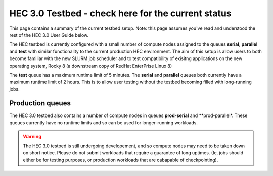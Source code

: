 HEC 3.0 Testbed - check here for the current status
==================================================

This page contains a summary of the current testbed setup. 
Note: this page assumes you've read and understood the rest 
of the HEC 3.0 User Guide below.

The HEC testbed is currently configured with a small number of
compute nodes assigned to the queues **serial**, **parallel** and **test**
with similar functionality to the current production HEC
environment. The aim of this setup is allow users to both
become familiar with the new SLURM job scheduler and to test
compatibility of exisitng applications on the new operating
system, Rocky 8 (a downstream copy of RedHat EnterPrise Linux 8)

The **test** queue has a maximum runtime limit of 5 minutes. The **serial**
and **parallel** queues both currently have a maximum runtime limit
of 2 hours. This is to allow user testing without the testbed
becoming filled with long-running jobs.

Production queues
-----------------

The HEC 3.0 testbed also contains a number of compute nodes in queues
**prod-serial** and **prod-parallel*. These queues currently have no
runtime limits and so can be used for longer-running workloads.

.. warning::

  The HEC 3.0 testbed is still undergoing developement, and so
  compute nodes may need to be taken down on short notice. Please
  do not submit workloads that require a guarantee of long uptimes.
  (Ie, jobs should either be for testing purposes, or production
  workloads that are cabapable of checkpointing).

